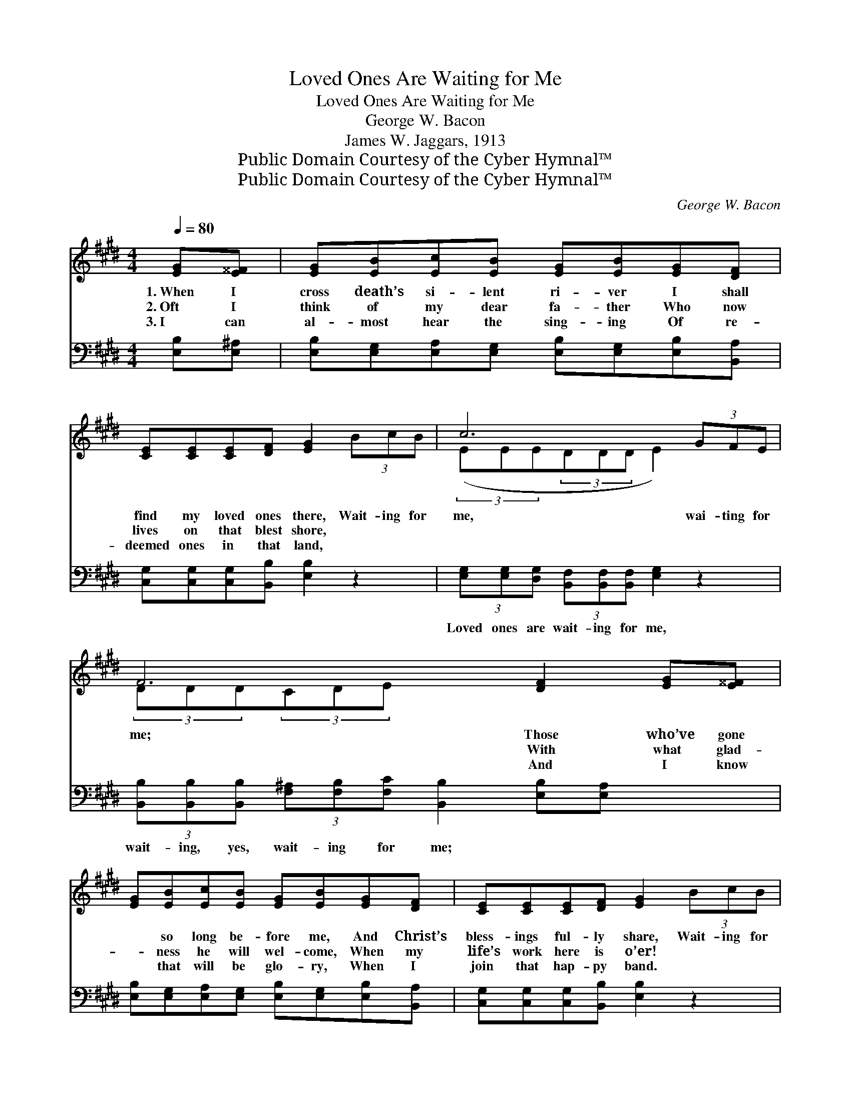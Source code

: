 X:1
T:Loved Ones Are Waiting for Me
T:Loved Ones Are Waiting for Me
T:George W. Bacon
T:James W. Jaggars, 1913
T:Public Domain Courtesy of the Cyber Hymnal™
T:Public Domain Courtesy of the Cyber Hymnal™
C:George W. Bacon
Z:Public Domain
Z:Courtesy of the Cyber Hymnal™
%%score ( 1 2 ) ( 3 4 )
L:1/8
Q:1/4=80
M:4/4
K:E
V:1 treble 
V:2 treble 
V:3 bass 
V:4 bass 
V:1
 [EG][E^^F] | [EG][EB][Ec][EB] [EG][EB][EG][DF] | [CE][CE][CE][DF] [EG]2 (3BcB | c6 (3GFE | %4
w: 1.~When I|cross death’s si- lent ri- ver I shall|find my loved ones there, Wait- ing for|me, wai- ting for|
w: 2.~Oft I|think of my dear fa- ther Who now|lives on that blest shore, ~ ~ ~|~ ~ ~ ~|
w: 3.~I can|al- most hear the sing- ing Of re-|deemed ones in that land, ~ ~ ~|~ ~ ~ ~|
 F6 [DF]2 [EG][E^^F] | [EG][EB][Ec][EB] [EG][EB][EG][DF] | [CE][CE][CE][DF] [EG]2 (3BcB | %7
w: me; Those who’ve gone|* so long be- fore me, And Christ’s|bless- ings ful- ly share, Wait- ing for|
w: ~ With what glad-|* ness he will wel- come, When my|life’s work here is o’er! ~ ~ ~|
w: ~ And I know|* that will be glo- ry, When I|join that hap- py band. ~ ~ ~|
 B6 (3[B,E][B,E][B,F] | [B,E]6 ||"^Refrain" (3Bcd | e6 (3BcB | G6 [Gc][GB] | %12
w: me, wai- ting for|me.|Wait- ing for|me, wait- ing for|me; I shall|
w: ~ ~ ~ ~|~||||
w: ~ ~ ~ ~|~||||
 [GB][GB][Ac][GB] [EG][EG] (3[EG][DF]E x3/8 | F6 D2 [EG][E^^F] | [EG][GB][Ac][GB] [EG][GB][AB]B | %15
w: see them when I cross the won- der- ful|sea; I shall join|* the snow- white an- gels, There to|
w: |||
w: |||
 [Ac][Ad][Ae][Ac] [GB]2 (3Bcd | e6 F(3[EG][B,E][B,F] | E4- [B,E]2 |] %18
w: live e- ter- nal- ly, Wai- ting for|me, wait- ing for me.||
w: |||
w: |||
V:2
 x2 | x8 | x8 | (3(EEE(3DDD E2) x2 | (3DDD(3CDE x6 | x8 | x8 | (3(GGG(3GGG GG) x2 | x6 || x2 | %10
 (3(GGG(3AAA G2) x2 | (3(EEE(3EEE E2) x2 | x22/3 E | DD(3CDE x6 | x7 B | x8 | (3GGG(3GGG G x4 | %17
 B,^A,(3CB,A, x2 |] %18
V:3
 [E,B,][E,^A,] | [E,B,][E,G,][E,A,][E,G,] [E,B,][E,G,][E,B,][B,,A,] | %2
w: ~ ~|~ ~ ~ ~ ~ ~ ~ ~|
 [C,G,][C,G,][C,G,][B,,B,] [E,B,]2 z2 | (3[E,G,][E,G,][D,G,] (3[B,,F,][B,,F,][B,,F,] [E,G,]2 z2 | %4
w: ~ ~ ~ ~ ~|Loved ones are wait- ing for me,|
 (3[B,,B,][B,,B,][B,,B,] (3[F,^A,][F,B,][F,C] [B,,B,]2 [E,B,][E,A,] x2 | %5
w: wait- ing, yes, wait- ing for me; ~ ~|
 [E,B,][E,G,][E,A,][E,G,] [E,B,][E,G,][E,B,][B,,A,] | [C,G,][C,G,][C,G,][B,,B,] [E,B,]2 z2 | %7
w: ~ ~ ~ ~ ~ ~ ~ ~|~ ~ ~ ~ ~|
 (3[E,E][E,E][E,E] (3[G,E][G,E][G,E] [B,E][B,E] (3[B,,G,][B,,G,][B,,A,] | [E,G,]6 || z2 | %10
w: Loved ones are wait- ing for me, yes ~ ~ ~|~||
 (3[E,B,][E,B,][E,B,] (3[A,C][A,C][A,C] [E,B,]2 z2 | %11
w: Loved ones are wait- ing for me,|
 (3[E,B,][E,B,][E,B,] (3[C,C][C,C][C,C] [E,B,]2 [E,E][E,E] | %12
w: Loved ones are wait- ing for me, ~ ~|
 [E,E][E,E][E,E][E,E] [E,B,][E,B,] (3[E,B,][E,A,][E,G,] x3/8 | %13
w: ~ ~ ~ ~ ~ ~ ~ ~ ~|
 [B,,B,][B,,B,] (3[F,^A,][F,B,][F,C] [B,,B,]2 [E,B,][E,A,] x2 | %14
w: ~ the won- der- ful sea; ~ ~|
 [E,B,][E,E][E,E][E,E] [E,B,][E,E][F,D][G,E] | [F,E][F,D][A,C][A,E] [E,E]2 z2 | %16
w: ~ ~ ~ ~ ~ ~ ~ ~|~ ~ ~ ~ ~|
 (3[E,B,][E,B,][E,B,] (3[C,C][C,C][C,C] [E,B,][A,,C] (3[B,,B,][B,,G,][B,,A,] x | %17
w: Loved ones are wait- ing for me, are ~ ~ ~|
 G,^^F, (3A,G,F, [E,G,]2 |] %18
w: ~ yes, wait- ing for me.|
V:4
 x2 | x8 | x8 | x8 | x10 | x8 | x8 | x8 | x6 || x2 | x8 | x8 | x67/8 | x10 | x8 | x8 | x9 | %17
 E,4- x2 |] %18

